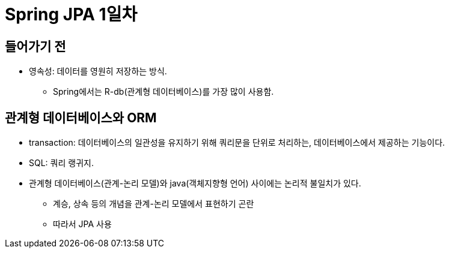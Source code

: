 = Spring JPA 1일차

== 들어가기 전

* 영속성: 데이터를 영원히 저장하는 방식.
** Spring에서는 R-db(관계형 데이터베이스)를 가장 많이 사용함.

== 관계형 데이터베이스와 ORM

* transaction: 데이터베이스의 일관성을 유지하기 위해 쿼리문을 단위로 처리하는, 데이터베이스에서 제공하는 기능이다.
* SQL: 쿼리 랭귀지.
* 관계형 데이터베이스(관계-논리 모델)와 java(객체지향형 언어) 사이에는 논리적 불일치가 있다.
** 계승, 상속 등의 개념을 관계-논리 모델에서 표현하기 곤란
** 따라서 JPA 사용